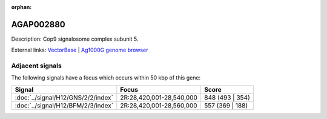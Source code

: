 :orphan:

AGAP002880
=============





Description: Cop9 signalosome complex subunit 5.

External links:
`VectorBase <https://www.vectorbase.org/Anopheles_gambiae/Gene/Summary?g=AGAP002880>`_ |
`Ag1000G genome browser <https://www.malariagen.net/apps/ag1000g/phase1-AR3/index.html?genome_region=2R:28588445-28589659#genomebrowser>`_



Adjacent signals
----------------

The following signals have a focus which occurs within 50 kbp of this gene:



.. cssclass:: table-hover
.. csv-table::
    :widths: auto
    :header: Signal,Focus,Score

    :doc:`../signal/H12/GNS/2/2/index`,"2R:28,420,001-28,540,000",848 (493 | 354)
    :doc:`../signal/H12/BFM/2/3/index`,"2R:28,420,001-28,560,000",557 (369 | 188)
    




